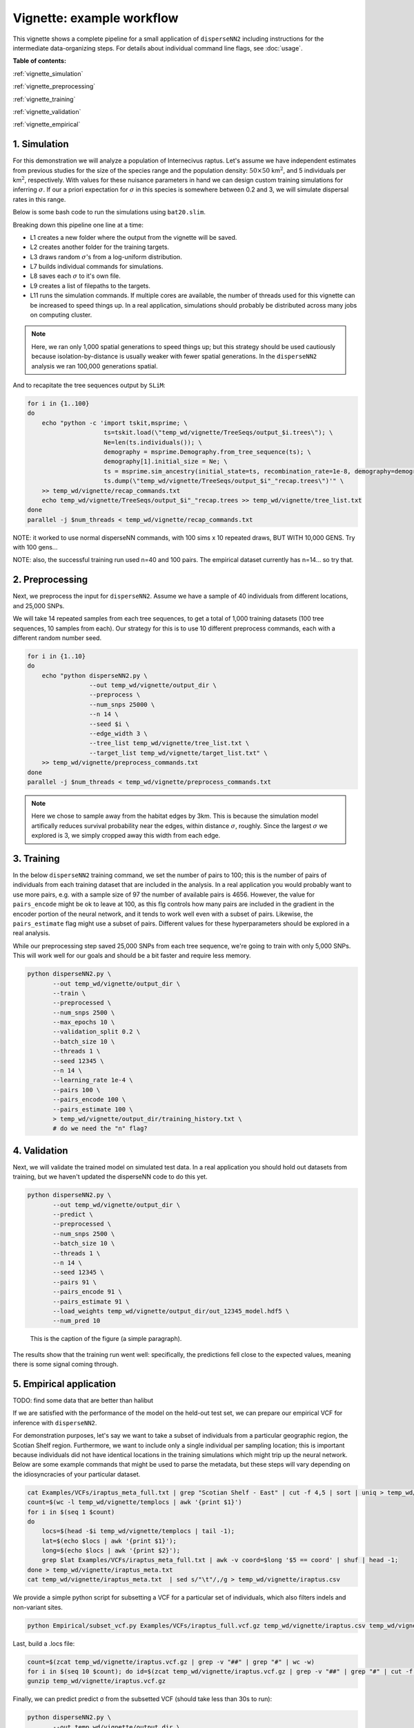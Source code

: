 Vignette: example workflow
==========================


This vignette shows a complete pipeline for a small application of ``disperseNN2`` including instructions for the intermediate data-organizing steps. For details about individual command line flags, see :doc:`usage`.



**Table of contents:**

:ref:`vignette_simulation`

:ref:`vignette_preprocessing`

:ref:`vignette_training`

:ref:`vignette_validation`

:ref:`vignette_empirical`

     

.. _vignette_simulation:

1. Simulation
-------------

For this demonstration we will analyze a population of Internecivus raptus. Let's assume we have independent estimates from previous studies for the size of the species range and the population density: :math:`50 \times 50` km\ :math:`^2`, and 5 individuals per km\ :math:`^2`, respectively. With values for these nuisance parameters in hand we can design custom training simulations for inferring :math:`\sigma`. If our a priori expectation for :math:`\sigma` in this species is somewhere between 0.2 and 3, we will simulate dispersal rates in this range.

Below is some bash code to run the simulations using ``bat20.slim``. 

.. code-block:: bash
   :linenos:

   mkdir -p temp_wd/vignette/TreeSeqs
   mkdir -p temp_wd/vignette/Targets		
   sigmas=$(python -c 'from scipy.stats import loguniform; print(*loguniform.rvs(0.2,3,size=100))')
   for i in {1..100}
   do
       sigma=$(echo $sigmas | awk -v var="$i" '{print $var}')
       echo "slim -d SEED=$i -d sigma=$sigma -d K=5 -d mu=0 -d r=1e-8 -d W=50 -d G=1e8 -d maxgens=1000 -d OUTNAME=\"'temp_wd/vignette/TreeSeqs/output'\" SLiM_recipes/bat20.slim" >> temp_wd/vignette/sim_commands.txt
       echo $sigma > temp_wd/vignette/Targets/target_$i.txt
       echo temp_wd/vignette/Targets/target_$i.txt >> temp_wd/vignette/target_list.txt
   done
   num_threads=2 # change to number of available cores
   parallel -j $num_threads < temp_wd/vignette/sim_commands.txt

Breaking down this pipeline one line at a time:

- L1 creates a new folder where the output from the vignette will be saved.
- L2 creates another folder for the training targets.
- L3 draws random :math:`\sigma`\'s from a log-uniform distribution.
- L7 builds individual commands for simulations.
- L8 saves each :math:`\sigma` to it's own file.
- L9 creates a list of filepaths to the targets.
- L11 runs the simulation commands. If multiple cores are available, the number of threads used for this vignette can be increased to speed things up. In a real application, simulations should probably be distributed across many jobs on computing cluster.

.. note::

   Here, we ran only 1,000 spatial generations to speed things up; but this strategy should be used cautiously because isolation-by-distance is usually weaker with fewer spatial generations. In the ``disperseNN2`` analysis we ran 100,000 generations spatial.
  
And to recapitate the tree sequences output by ``SLiM``:

.. code-block:: bash

		for i in {1..100}
		do
		    echo "python -c 'import tskit,msprime; \
		                     ts=tskit.load(\"temp_wd/vignette/TreeSeqs/output_$i.trees\"); \
				     Ne=len(ts.individuals()); \
				     demography = msprime.Demography.from_tree_sequence(ts); \
				     demography[1].initial_size = Ne; \
				     ts = msprime.sim_ancestry(initial_state=ts, recombination_rate=1e-8, demography=demography, start_time=ts.metadata[\"SLiM\"][\"cycle\"],random_seed=$i,); \
				     ts.dump(\"temp_wd/vignette/TreeSeqs/output_$i"_"recap.trees\")'" \
		    >> temp_wd/vignette/recap_commands.txt
		    echo temp_wd/vignette/TreeSeqs/output_$i"_"recap.trees >> temp_wd/vignette/tree_list.txt
		done   
		parallel -j $num_threads < temp_wd/vignette/recap_commands.txt


NOTE: it worked to use normal disperseNN commands, with 100 sims x 10 repeated draws, BUT WITH 10,000 GENS. Try with 100 gens...

NOTE: also, the successful training run used n=40 and 100 pairs. The empirical dataset currently has n=14... so try that.






		



.. _vignette_preprocessing:

2. Preprocessing
----------------

Next, we preprocess the input for ``disperseNN2``. Assume we have a sample of 40 individuals from different locations, and 25,000 SNPs.

We will take 14 repeated samples from each tree sequences, to get a total of 1,000 training datasets (100 tree sequences, 10 samples from each). Our strategy for this is to use 10 different preprocess commands, each with a different random number seed.

.. code-block:: bash
		
		for i in {1..10}
		do
		    echo "python disperseNN2.py \
		                 --out temp_wd/vignette/output_dir \
				 --preprocess \
				 --num_snps 25000 \
				 --n 14 \
				 --seed $i \
				 --edge_width 3 \
				 --tree_list temp_wd/vignette/tree_list.txt \
				 --target_list temp_wd/vignette/target_list.txt" \
		    >> temp_wd/vignette/preprocess_commands.txt
		done
		parallel -j $num_threads < temp_wd/vignette/preprocess_commands.txt

.. note::

   Here we chose to sample away from the habitat edges by 3km. This is because the simulation model artifically reduces survival probability near the edges, within distance :math:`\sigma`, roughly. Since the largest :math:`\sigma` we explored is 3, we simply cropped away this width from each edge.





		       


.. _vignette_training:

3. Training
-----------

In the below ``disperseNN2`` training command, we set the number of pairs to 100; this is the number of pairs of individuals from each training dataset that are included in the analysis. In a real application you would probably want to use more pairs, e.g. with a sample size of 97 the number of available pairs is 4656. However, the value for ``pairs_encode`` might be ok to leave at 100, as this flg controls how many pairs are included in the gradient in the encoder portion of the neural network, and it tends to work well even with a subset of pairs. Likewise, the ``pairs_estimate`` flag might use a subset of pairs. Different values for these hyperparameters should be explored in a real analysis.

While our preprocessing step saved 25,000 SNPs from each tree sequence, we're going to train with only 5,000 SNPs. This will work well for our goals and should be a bit faster and require less memory.

.. code-block:: bash

                python disperseNN2.py \
                       --out temp_wd/vignette/output_dir \
                       --train \
                       --preprocessed \
                       --num_snps 2500 \
                       --max_epochs 10 \
                       --validation_split 0.2 \
                       --batch_size 10 \
                       --threads 1 \
                       --seed 12345 \
                       --n 14 \
                       --learning_rate 1e-4 \
                       --pairs 100 \
                       --pairs_encode 100 \
                       --pairs_estimate 100 \
                       > temp_wd/vignette/output_dir/training_history.txt \
		       # do we need the "n" flag?









.. _vignette_validation:

4. Validation
-------------

Next, we will validate the trained model on simulated test data. In a real application you should hold out datasets from training, but we haven't updated the disperseNN code to do this yet.

.. code-block:: bash

                python disperseNN2.py \
                       --out temp_wd/vignette/output_dir \
                       --predict \
                       --preprocessed \
                       --num_snps 2500 \
                       --batch_size 10 \
                       --threads 1 \
                       --n 14 \
                       --seed 12345 \
                       --pairs 91 \
                       --pairs_encode 91 \
                       --pairs_estimate 91 \
                       --load_weights temp_wd/vignette/output_dir/out_12345_model.hdf5 \
                       --num_pred 10

.. figure:: results.png
   :scale: 50 %
   :alt: map to buried treasure

   This is the caption of the figure (a simple paragraph).
		       
The results show that the training run went well: specifically, the predictions fell close to the expected values, meaning there is some signal coming through.








.. _vignette_empirical:

5. Empirical application
------------------------

TODO: find some data that are better than halibut

If we are satisfied with the performance of the model on the held-out test set, we can prepare our empirical VCF for inference with ``disperseNN2``. 

For demonstration purposes, let's say we want to take a subset of individuals from a particular geographic region, the Scotian Shelf region. Furthermore, we want to include only a single individual per sampling location; this is important because individuals did not have identical locations in the training simulations which might trip up the neural network. Below are some example commands that might be used to parse the metadata, but these steps will vary depending on the idiosyncracies of your particular dataset.


.. code-block:: bash

		cat Examples/VCFs/iraptus_meta_full.txt | grep "Scotian Shelf - East" | cut -f 4,5 | sort | uniq > temp_wd/vignette/templocs
		count=$(wc -l temp_wd/vignette/templocs | awk '{print $1}')
		for i in $(seq 1 $count)
		do
		    locs=$(head -$i temp_wd/vignette/templocs | tail -1); 
		    lat=$(echo $locs | awk '{print $1}');
		    long=$(echo $locs | awk '{print $2}');
		    grep $lat Examples/VCFs/iraptus_meta_full.txt | awk -v coord=$long '$5 == coord' | shuf | head -1;
		done > temp_wd/vignette/iraptus_meta.txt
		cat temp_wd/vignette/iraptus_meta.txt  | sed s/"\t"/,/g > temp_wd/vignette/iraptus.csv

We provide a simple python script for subsetting a VCF for a particular set of individuals, which also filters indels and non-variant sites.

.. code-block:: bash

		python Empirical/subset_vcf.py Examples/VCFs/iraptus_full.vcf.gz temp_wd/vignette/iraptus.csv temp_wd/vignette/iraptus.vcf 0 1

Last, build a .locs file:

.. code-block:: bash

		count=$(zcat temp_wd/vignette/iraptus.vcf.gz | grep -v "##" | grep "#" | wc -w)
		for i in $(seq 10 $count); do id=$(zcat temp_wd/vignette/iraptus.vcf.gz | grep -v "##" | grep "#" | cut -f $i); grep -w $id temp_wd/vignette/iraptus.csv; done | cut -d "," -f 4,5 | sed s/","/"\t"/g > temp_wd/vignette/iraptus.locs
		gunzip temp_wd/vignette/iraptus.vcf.gz

Finally, we can predict predict σ from the subsetted VCF (should take less than 30s to run):
		

.. code-block:: bash

		python disperseNN2.py \
                       --out temp_wd/vignette/output_dir \
		       --predict \
		       --empirical temp_wd/vignette/iraptus \
		       --num_snps 2500 \
		       --batch_size 10 \
		       --threads 1 \
		       --n 14 \
		       --seed 12345 \
                       --pairs 91 \
		       --pairs_encode 91 \
                       --pairs_estimate 91 \
                       --load_weights temp_wd/vignette/output_dir/pwConv_12345_model.hdf5 \
                       --num_pred 10


Note: num_reps, here, specifies how many bootstrap replicates to perform, that is, how many seperate draws of 1000 SNPs to use as inputs for prediction.

The final empirical results are stored in: temp_wd/vignette/output_dir/out3_predictions.txt

temp_wd/iraptus_0 0.4790744392
temp_wd/iraptus_1 0.4782159438
temp_wd/iraptus_2 0.4752711311
temp_wd/iraptus_3 0.4757308299
temp_wd/iraptus_4 0.4763104592
temp_wd/iraptus_5 0.4740976943
temp_wd/iraptus_6 0.4711097443
temp_wd/iraptus_7 0.4765035801
temp_wd/iraptus_8 0.4711986949
temp_wd/iraptus_9 0.4780693254








To Do:

- work on empirical pipeline in disperseNN code
- separate training and test sims internally, automatically, using disperseNN.
